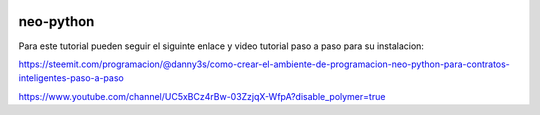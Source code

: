 
.. image:: https://res.cloudinary.com/latineo/image/upload/c_thumb,w_200,g_face/v1546981349/logo2.png
    :alt: CoZ logo

neo-python
----------

Para este tutorial pueden seguir el siguinte enlace y video tutorial paso a paso para su instalacion:

https://steemit.com/programacion/@danny3s/como-crear-el-ambiente-de-programacion-neo-python-para-contratos-inteligentes-paso-a-paso

https://www.youtube.com/channel/UC5xBCz4rBw-03ZzjqX-WfpA?disable_polymer=true